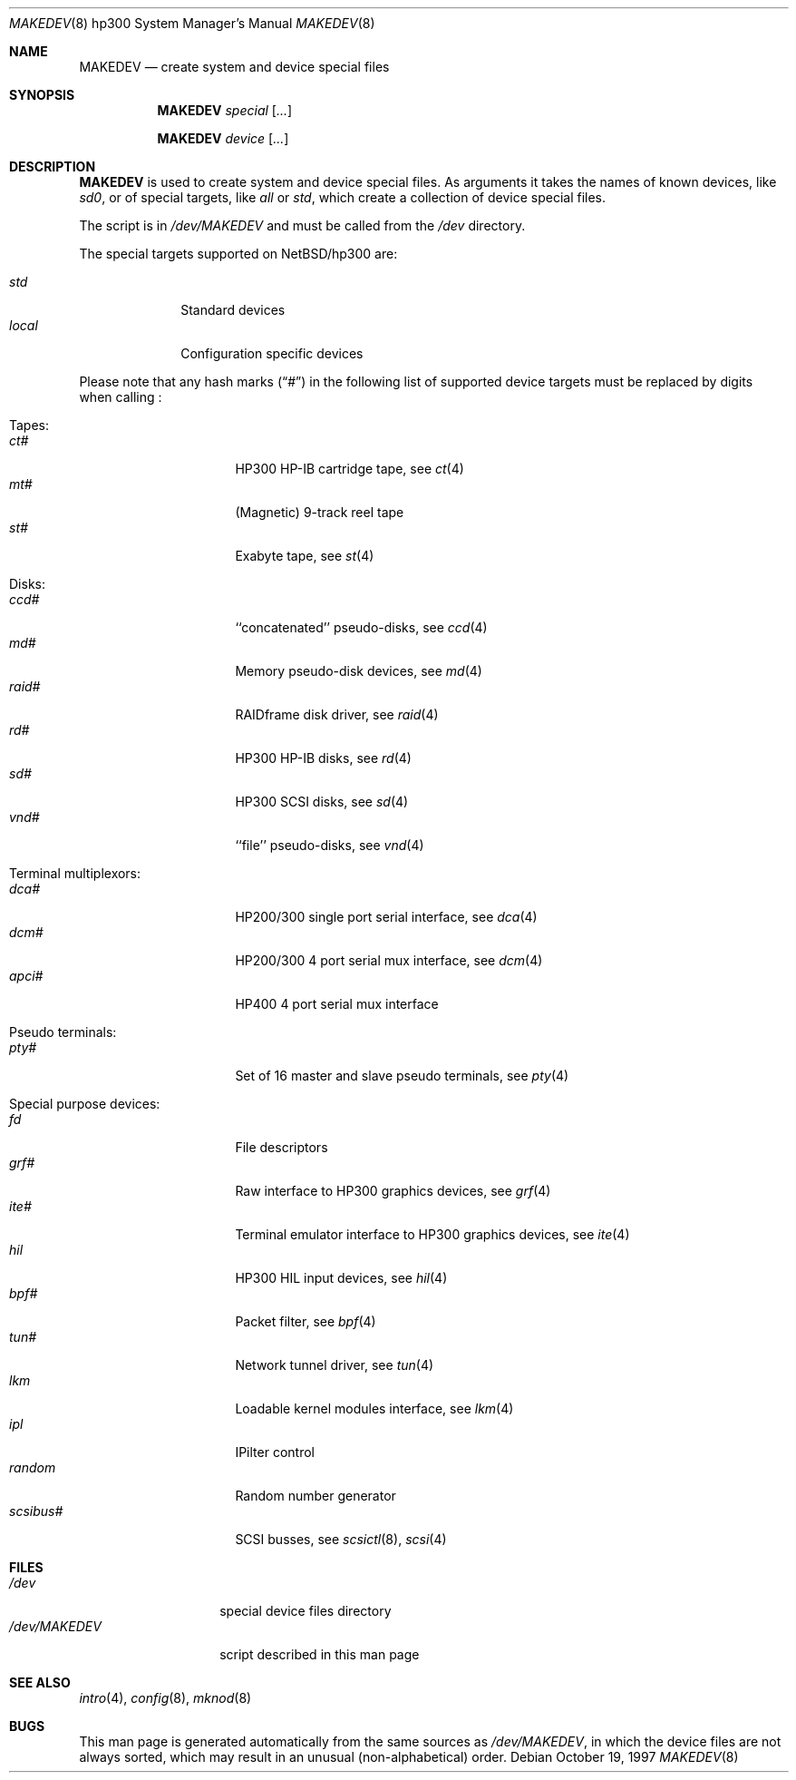 .\" *** ------------------------------------------------------------------
.\" *** This file was generated automatically
.\" *** from src/etc/etc.hp300/MAKEDEV and
.\" *** src/share/man/man8/MAKEDEV.8.template
.\" ***
.\" *** DO NOT EDIT - any changes will be lost!!!
.\" *** ------------------------------------------------------------------
.\"
.\" $NetBSD: MAKEDEV.8,v 1.15 2001/06/26 02:28:49 hubertf Exp $
.\"
.\" Copyright (c) 2001 The NetBSD Foundation, Inc.
.\" All rights reserved.
.\"
.\" This code is derived from software contributed to The NetBSD Foundation
.\" by Thomas Klausner.
.\"
.\" Redistribution and use in source and binary forms, with or without
.\" modification, are permitted provided that the following conditions
.\" are met:
.\" 1. Redistributions of source code must retain the above copyright
.\"    notice, this list of conditions and the following disclaimer.
.\" 2. Redistributions in binary form must reproduce the above copyright
.\"    notice, this list of conditions and the following disclaimer in the
.\"    documentation and/or other materials provided with the distribution.
.\" 3. All advertising materials mentioning features or use of this software
.\"    must display the following acknowledgement:
.\"        This product includes software developed by the NetBSD
.\"        Foundation, Inc. and its contributors.
.\" 4. Neither the name of The NetBSD Foundation nor the names of its
.\"    contributors may be used to endorse or promote products derived
.\"    from this software without specific prior written permission.
.\"
.\" THIS SOFTWARE IS PROVIDED BY THE NETBSD FOUNDATION, INC. AND CONTRIBUTORS
.\" ``AS IS'' AND ANY EXPRESS OR IMPLIED WARRANTIES, INCLUDING, BUT NOT LIMITED
.\" TO, THE IMPLIED WARRANTIES OF MERCHANTABILITY AND FITNESS FOR A PARTICULAR
.\" PURPOSE ARE DISCLAIMED.  IN NO EVENT SHALL THE FOUNDATION OR CONTRIBUTORS
.\" BE LIABLE FOR ANY DIRECT, INDIRECT, INCIDENTAL, SPECIAL, EXEMPLARY, OR
.\" CONSEQUENTIAL DAMAGES (INCLUDING, BUT NOT LIMITED TO, PROCUREMENT OF
.\" SUBSTITUTE GOODS OR SERVICES; LOSS OF USE, DATA, OR PROFITS; OR BUSINESS
.\" INTERRUPTION) HOWEVER CAUSED AND ON ANY THEORY OF LIABILITY, WHETHER IN
.\" CONTRACT, STRICT LIABILITY, OR TORT (INCLUDING NEGLIGENCE OR OTHERWISE)
.\" ARISING IN ANY WAY OUT OF THE USE OF THIS SOFTWARE, EVEN IF ADVISED OF THE
.\" POSSIBILITY OF SUCH DAMAGE.
.\"
.Dd October 19, 1997
.Dt MAKEDEV 8 hp300
.Os
.Sh NAME
.Nm MAKEDEV
.Nd create system and device special files
.Sh SYNOPSIS
.Nm
.Ar special Op Ar ...

.Nm
.Ar device Op Ar ...
.Sh DESCRIPTION
.Nm
is used to create system and device special files.
As arguments it takes the names of known devices, like
.Ar sd0 ,
or of special targets, like
.Pa all
or
.Pa std ,
which create a collection of device special files.
.Pp
The script is in
.Pa /dev/MAKEDEV
and must be called from the
.Pa /dev
directory.
.Pp
The special targets supported on
.Nx Ns / Ns hp300
are:
.Pp
.\" @@@SPECIAL@@@
.Bl -tag -width 01234567 -compact
.It Ar std
Standard devices
.It Ar local
Configuration specific devices
.El
.Pp
Please note that any hash marks
.Pq Dq #
in the following list of supported device targets must be replaced by
digits when calling
.Nm "" :
.Pp
.\" @@@DEVICES@@@
.Bl -tag -width 01
.It Tapes:
. Bl -tag -width 0123456789 -compact
. It Ar ct#
HP300 HP-IB cartridge tape, see
.Xr \&ct 4
. It Ar mt#
(Magnetic) 9-track reel tape
. It Ar st#
Exabyte tape, see
.Xr \&st 4
. El
.It Disks:
. Bl -tag -width 0123456789 -compact
. It Ar ccd#
``concatenated'' pseudo-disks, see
.Xr \&ccd 4
. It Ar md#
Memory pseudo-disk devices, see
.Xr \&md 4
. It Ar raid#
RAIDframe disk driver, see
.Xr \&raid 4
. It Ar rd#
HP300 HP-IB disks, see
.Xr \&rd 4
. It Ar sd#
HP300 SCSI disks, see
.Xr \&sd 4
. It Ar vnd#
``file'' pseudo-disks, see
.Xr \&vnd 4
. El
.It Terminal multiplexors:
. Bl -tag -width 0123456789 -compact
. It Ar dca#
HP200/300 single port serial interface, see
.Xr \&dca 4
. It Ar dcm#
HP200/300 4 port serial mux interface, see
.Xr \&dcm 4
. It Ar apci#
HP400 4 port serial mux interface
. El
.It Pseudo terminals:
. Bl -tag -width 0123456789 -compact
. It Ar pty#
Set of 16 master and slave pseudo terminals, see
.Xr \&pty 4
. El
.It Special purpose devices:
. Bl -tag -width 0123456789 -compact
. It Ar fd
File descriptors
. It Ar grf#
Raw interface to HP300 graphics devices, see
.Xr \&grf 4
. It Ar ite#
Terminal emulator interface to HP300 graphics devices, see
.Xr \&ite 4
. It Ar hil
HP300 HIL input devices, see
.Xr \&hil 4
. It Ar bpf#
Packet filter, see
.Xr \&bpf 4
. It Ar tun#
Network tunnel driver, see
.Xr \&tun 4
. It Ar lkm
Loadable kernel modules interface, see
.Xr \&lkm 4
. It Ar ipl
IPilter control
. It Ar random
Random number generator
. It Ar scsibus#
SCSI busses, see
.Xr \&scsictl 8 ,
.Xr \&scsi 4
. El
.El
.Sh FILES
.Bl -tag -width "/dev/MAKEDEV" -compact
.It Pa /dev
special device files directory
.It Pa /dev/MAKEDEV
script described in this man page
.El
.Sh SEE ALSO
.Xr intro 4 ,
.Xr config 8 ,
.Xr mknod 8
.Sh BUGS
This man page is generated automatically from the same sources
as
.Pa /dev/MAKEDEV ,
in which the device files are not always sorted, which may result
in an unusual (non-alphabetical) order.
